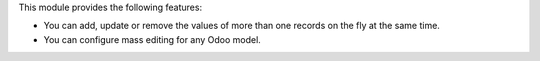 This module provides the following features:

* You can add, update or remove the values of more than one records on the fly at the same time.

* You can configure mass editing for any Odoo model.

